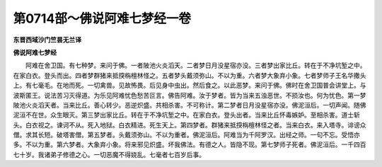 第0714部～佛说阿难七梦经一卷
================================

**东晋西域沙门竺昙无兰译**

**佛说阿难七梦经**


　　阿难在舍卫国。有七种梦。来问于佛。一者陂池火炎滔天。二者梦日月没星宿亦没。三者梦出家比丘。转在于不净坑堑之中。在家白衣。登头而出。四者梦群猪来抵揬栴檀林怪之。五者梦头戴须弥山。不以为重。六者梦大象弃小象。七者梦师子王名华撒头上。有七毫毛。在地而死。一切禽兽。见故怖畏。后见身中虫出。然后食之。以此恶梦。来问于佛。佛时在舍卫国普会讲堂上。与波斯匿王。说法苦习灭得道。为乐见阿难忧色愁苦叵言。佛告阿难。汝于梦者。皆为当来五浊恶世。不损汝也。何为忧色。第一梦陂池火炎滔天者。当来比丘。善心转少。恶逆炽盛。共相杀害。不可称计。第二梦者日月没星宿亦没。佛泥洹后。一切声闻。随佛泥洹不在世。众生眼灭。第三梦出家比丘。转在于不净坑堑之中。在家白衣。登头出者。当来比丘怀毒嫉妒。至相杀害。道士斩头。白衣视之。谏诃不从。死入地狱。白衣精进。死生天上。第四梦者。群猪来抵揬栴檀林怪之者。当来白衣。来入塔寺。诽谤众僧。求其长短。破塔害僧。第五梦者。头戴须弥山。不以为重者。佛泥洹后。阿难当为千阿罗汉。出经之师。一句不忘。受悟亦多。不以为重。第六梦者。大象弃小象。将来邪见炽盛。坏我佛法。有德之人。皆隐不现。第七梦师子死者。佛泥洹后。一千四百七十岁。我诸弟子修德之心。一切恶魔不得娆乱。七毫者七百岁后事。
